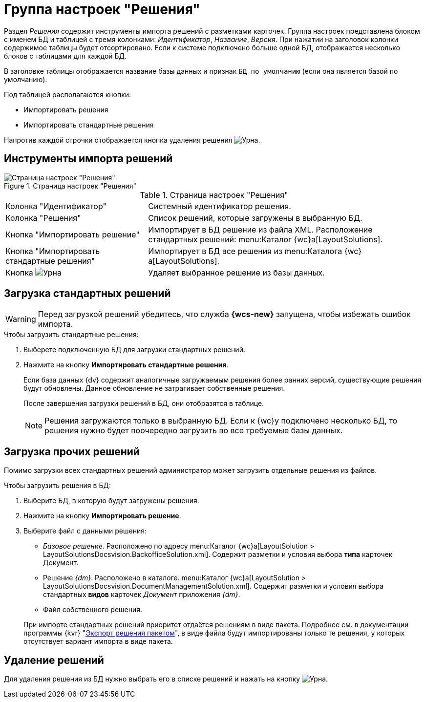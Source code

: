 = Группа настроек "Решения"

Раздел _Решения_ содержит инструменты импорта решений с разметками карточек. Группа настроек представлена блоком с именем БД и таблицей с тремя колонками: _Идентификатор_, _Название_, _Версия_. При нажатии на заголовок колонки содержимое таблицы будет отсортировано. Если к системе подключено больше одной БД, отображается несколько блоков с таблицами для каждой БД.

В заголовке таблицы отображается название базы данных и признак `БД по умолчанию` (если она является базой по умолчанию).

.Под таблицей располагаются кнопки:
* Импортировать решения
* Импортировать стандартные решения

Напротив каждой строчки отображается кнопка удаления решения image:buttons/urn.png[Урна].

[#import-tools]
== Инструменты импорта решений

.Страница настроек "Решения"
image::dev@webclient:admin:control-panel-solutions.png[Страница настроек "Решения"]

.Страница настроек "Решения"
[cols="34,66", frame=none, grid=none]
|===

|Колонка "Идентификатор"
|Системный идентификатор решения.

|Колонка "Решения"
|Список решений, которые загружены в выбранную БД.

|Кнопка "Импортировать решение"
|Импортирует в БД решение из файла XML. Расположение стандартных решений: menu:Каталог {wc}а[LayoutSolutions].

|Кнопка "Импортировать стандартные решения"
|Импортирует в БД все решения из menu:Каталога {wc}а[LayoutSolutions].

|Кнопка image:buttons/urn.png[Урна]
|Удаляет выбранное решение из базы данных.
|===

[#import-standard]
== Загрузка стандартных решений

[WARNING]
====
Перед загрузкой решений убедитесь, что служба *{wcs-new}* запущена, чтобы избежать ошибок импорта.
====

.Чтобы загрузить стандартные решения:
. Выберете подключенную БД для загрузки стандартных решений.
. Нажмите на кнопку *Импортировать стандартные решения*.
+
Если база данных {dv} содержит аналогичные загружаемым решения более ранних версий, существующие решения будут обновлены. Данное обновление не затрагивает собственные решения.
+
После завершения загрузки решений в БД, они отобразятся в таблице.
+
[NOTE]
====
Решения загружаются только в выбранную БД. Если к {wc}у подключено несколько БД, то решения нужно будет поочередно загрузить во все требуемые базы данных.
====

[#import-other]
== Загрузка прочих решений

Помимо загрузки всех стандартных решений администратор может загрузить отдельные решения из файлов.

.Чтобы загрузить решения в БД:
. Выберите БД, в которую будут загружены решения.
. Нажмите на кнопку *Импортировать решение*.
. Выберите файл с данными решения:
+
--
* _Базовое решение_. Расположено по адресу menu:Каталог {wc}а[LayoutSolution > LayoutSolutionsDocsvision.BackofficeSolution.xml]. Содержит разметки и условия выбора *типа* карточек Документ.
* Решение _{dm}_. Расположено в каталоге. menu:Каталог {wc}а[LayoutSolution > LayoutSolutionsDocsvision.DocumentManagementSolution.xml]. Содержит разметки и условия выбора стандартных *видов* карточек _Документ_ приложения _{dm}_.
* Файл собственного решения.
--
+
При импорте стандартных решений приоритет отдаётся решениям в виде пакета. Подробнее см. в документации программы {kvr} "xref:dev@webclient:layouts:solutions-export.adoc#package[Экспорт решения пакетом]", в виде файла будут импортированы только те решения, у которых отсутствует вариант импорта в виде пакета.

[#remove]
== Удаление решений

Для удаления решения из БД нужно выбрать его в списке решений и нажать на кнопку image:buttons/urn.png[Урна].
